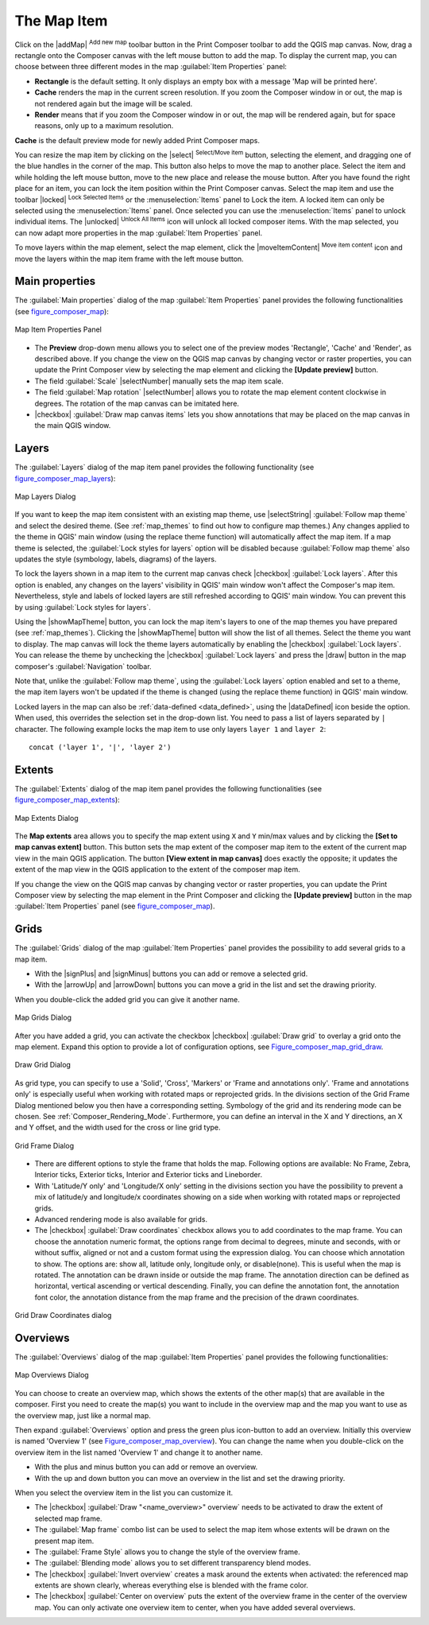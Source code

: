 .. only:: html

   |updatedisclaimer|

.. index:: composer map

The Map Item
=============

.. only:: html

   .. contents::
      :local:

Click on the |addMap| :sup:`Add new map` toolbar button in the Print Composer
toolbar to add the QGIS map canvas. Now, drag a rectangle onto the Composer
canvas with the left mouse button to add the map. To display the current map, you
can choose between three different modes in the map :guilabel:`Item Properties`
panel:

* **Rectangle** is the default setting. It only displays an empty box with a
  message 'Map will be printed here'.
* **Cache** renders the map in the current screen resolution. If you zoom the
  Composer window in or out, the map is not rendered again but the image will
  be scaled.
* **Render** means that if you zoom the Composer window in or out, the map will
  be rendered again, but for space reasons, only up to a maximum resolution.

**Cache** is the default preview mode for newly added Print Composer maps.

You can resize the map item by clicking on the |select| :sup:`Select/Move item`
button, selecting the element, and dragging one of the blue handles in the
corner of the map.  This button also helps to move the map to another place.
Select the item and while holding the left mouse button, move to the new place
and release the mouse button. After you have found the right place for an item,
you can lock the item position within the Print Composer canvas. Select the
map item and use the toolbar |locked| :sup:`Lock Selected Items` or the
:menuselection:`Items` panel to Lock the item. A locked item can only be selected
using the :menuselection:`Items` panel. Once selected you can use the
:menuselection:`Items` panel to unlock individual items. The |unlocked|
:sup:`Unlock All Items` icon will unlock all locked composer items. With the
map selected, you can now adapt more properties in the map
:guilabel:`Item Properties` panel.

To move layers within the map element, select the map element, click the
|moveItemContent| :sup:`Move item content` icon and move the layers within
the map item frame with the left mouse button.

.. _`composer_main_properties`:

Main properties
---------------

The :guilabel:`Main properties` dialog of the map :guilabel:`Item Properties`
panel provides the following functionalities (see figure_composer_map_):

.. _Figure_composer_map:

.. figure:: img/map_mainproperties.png
   :align: center

   Map Item Properties Panel

* The **Preview** drop-down menu allows you to select one of the preview modes
  'Rectangle', 'Cache' and 'Render', as described above. If you change the
  view on the QGIS map canvas by changing vector or raster properties, you can
  update the Print Composer view by selecting the map element and clicking
  the **[Update preview]** button.
* The field :guilabel:`Scale` |selectNumber| manually sets the map item scale.
* The field :guilabel:`Map rotation` |selectNumber| allows you to rotate the
  map element content clockwise in degrees. The rotation of the map
  canvas can be imitated here.
* |checkbox| :guilabel:`Draw map canvas items` lets you show annotations that
  may be placed on the map canvas in the main QGIS window.

Layers
------

The :guilabel:`Layers` dialog of the map item panel provides the following
functionality (see figure_composer_map_layers_):

.. _Figure_composer_map_layers:

.. figure:: img/map_layers.png
   :align: center

   Map Layers Dialog

If you want to keep the map item consistent with an existing map theme, 
use |selectString| :guilabel:`Follow map theme` and select the desired theme. 
(See :ref:`map_themes` to find out how to configure map themes.)
Any changes applied to the theme in QGIS' main window (using the replace theme
function) will automatically affect the map item. 
If a map theme is selected, the :guilabel:`Lock styles for layers` option will
be disabled because :guilabel:`Follow map theme` also updates the
style (symbology, labels, diagrams) of the layers.

To lock the layers shown in a map item to the current map canvas check
|checkbox| :guilabel:`Lock layers`. After this option is enabled, any
changes on the layers' visibility in QGIS' main window won't affect
the Composer's map item. Nevertheless, style and labels of locked
layers are still refreshed according to QGIS' main window.
You can prevent this by using :guilabel:`Lock styles for layers`.

Using the |showMapTheme| button, you can lock the map item's layers to one of
the map themes you have prepared (see :ref:`map_themes`).
Clicking the |showMapTheme| button will show the list of all themes. 
Select the theme you want to display. The map canvas will lock the
theme layers automatically by enabling the |checkbox| :guilabel:`Lock
layers`. You can release the theme by unchecking the |checkbox|
:guilabel:`Lock layers` and press the |draw| button in the
map composer's :guilabel:`Navigation` toolbar.

Note that, unlike the :guilabel:`Follow map theme`, using the
:guilabel:`Lock layers` option enabled and set to a theme, the map item
layers won't be updated if the theme is changed (using the replace theme
function) in QGIS' main window.

Locked layers in the map can also be :ref:`data-defined <data_defined>`, using
the |dataDefined| icon beside the option. When used, this overrides the
selection set in the drop-down list. You need to pass a list of layers
separated by ``|`` character.
The following example locks the map item to use only layers ``layer 1`` and
``layer 2``::

    concat ('layer 1', '|', 'layer 2')


Extents
-------

The :guilabel:`Extents` dialog of the map item panel provides the following
functionalities (see figure_composer_map_extents_):

.. _Figure_composer_map_extents:

.. figure:: img/map_extents.png
   :align: center

   Map Extents Dialog

The **Map extents** area allows you to specify the map extent using ``X`` and
``Y`` min/max values and by clicking the **[Set to map canvas extent]** button.
This button sets the map extent of the composer map item to the extent of the
current map view in the main QGIS application.
The button **[View extent in map canvas]** does exactly the opposite; it
updates the extent of the map view in the QGIS application to the extent
of the composer map item.

If you change the view on the QGIS map canvas by changing
vector or raster properties, you can update the Print Composer view by selecting
the map element in the Print Composer and clicking the **[Update preview]**
button in the map :guilabel:`Item Properties` panel (see figure_composer_map_).

.. index:: Grids, Map grid

Grids
-----

The :guilabel:`Grids` dialog of the map :guilabel:`Item Properties` panel
provides the possibility to add several grids to a map item.

* With the |signPlus| and |signMinus| buttons you can add or remove a selected
  grid.
* With the |arrowUp| and |arrowDown| buttons you can move a grid in the list
  and set the drawing priority.

When you double-click the added grid you can give it another name.

.. _Figure_composer_map_grid:

.. figure:: img/map_grids.png
   :align: center

   Map Grids Dialog

After you have added a grid, you can activate the checkbox |checkbox|
:guilabel:`Draw grid` to overlay a grid onto the map element. Expand this option
to provide a lot of configuration options, see Figure_composer_map_grid_draw_.

.. _Figure_composer_map_grid_draw:

.. figure:: img/map_draw_grid.png
   :align: center

   Draw Grid Dialog

As grid type, you can specify to use a 'Solid', 'Cross', 'Markers' or 'Frame and
annotations only'.
'Frame and annotations only' is especially useful when working with rotated maps
or reprojected grids. In the divisions section of the Grid Frame Dialog mentioned
below you then have a corresponding setting. Symbology of the grid and its
rendering mode can be chosen. See :ref:`Composer_Rendering_Mode`. Furthermore,
you can define an interval in the X and Y directions, an X and Y offset,
and the width used for the cross or line grid type.

.. _Figure_composer_map_frame:

.. figure:: img/map_grid_frame.png
   :align: center

   Grid Frame Dialog

* There are different options to style the frame that holds the map.
  Following options are available: No Frame, Zebra, Interior ticks, Exterior
  ticks, Interior and Exterior ticks and Lineborder.

* With 'Latitude/Y only' and 'Longitude/X only' setting in the divisions section
  you have the possibility to prevent a mix of latitude/y and longitude/x
  coordinates showing on a side when working with rotated maps or reprojected
  grids.

* Advanced rendering mode is also available for grids.

* The |checkbox| :guilabel:`Draw coordinates` checkbox allows you to add
  coordinates to the map frame. You can choose the annotation numeric format,
  the options range from decimal to degrees, minute and seconds, with or without
  suffix, aligned or not and a custom format using the expression dialog.
  You can choose which annotation to show. The options are: show all, latitude
  only, longitude only, or disable(none). This is useful when the map is rotated.
  The annotation can be drawn inside or outside the map frame. The annotation
  direction can be defined as horizontal, vertical ascending or vertical
  descending. Finally, you can define the annotation font, the annotation font
  color, the annotation distance from the map frame and the precision of the
  drawn coordinates.

.. _Figure_composer_map_coord:

.. figure:: img/map_grid_draw_coordinates.png
   :align: center

   Grid Draw Coordinates dialog


Overviews
---------

The :guilabel:`Overviews` dialog of the map :guilabel:`Item Properties` panel
provides the following functionalities:

.. _Figure_composer_map_overview:

.. figure:: img/map_overview.png
   :align: center

   Map Overviews Dialog

You can choose to create an overview map, which shows the extents of the other
map(s) that are available in the composer. First you need to create the map(s)
you want to include in the overview map and the map you want to use as the
overview map, just like a normal map.

Then expand :guilabel:`Overviews` option and press the green plus icon-button to
add an overview.
Initially this overview is named 'Overview 1' (see Figure_composer_map_overview_).
You can change the name when you double-click on the overview item in the list
named 'Overview 1' and change it to another name.

* With the plus and minus button you can add or remove an overview.
* With the up and down button you can move an overview in the list and set the
  drawing priority.


When you select the overview item in the list you can customize it.

* The |checkbox| :guilabel:`Draw "<name_overview>" overview` needs to be
  activated to draw the extent of selected map frame.
* The :guilabel:`Map frame` combo list can be used to select the map item whose
  extents will be drawn on the present map item.
* The :guilabel:`Frame Style` allows you to change the style of the overview frame.
* The :guilabel:`Blending mode` allows you to set different transparency blend modes.
* The |checkbox| :guilabel:`Invert overview` creates a mask around the extents when
  activated: the referenced map extents are shown clearly, whereas everything else
  is blended with the frame color.
* The |checkbox| :guilabel:`Center on overview` puts the extent of the overview
  frame in the center of the overview map. You can only activate one overview
  item to center, when you have added several overviews.
